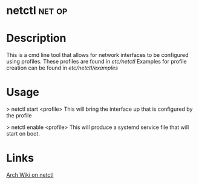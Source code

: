#+TAGS: net op conf


* netctl							     :net:op:
* Description
This is a cmd line tool that allows for network interfaces to be configured using profiles.
These profiles are found in /etc/netctl/
Examples for profile creation can be found in /etc/netctl/examples/

* Usage
> netctl start <profile>
This will bring the interface up that is configured by the profile

> netctl enable <profile>
This will produce a systemd service file that will start on boot.

* Links
[[https://wiki.archlinux.org/index.php/netctl][Arch Wiki on netctl]]
